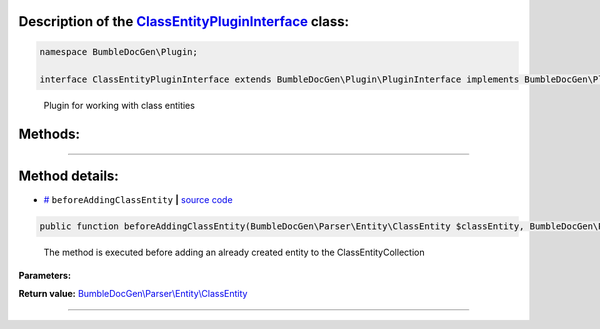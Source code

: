 .. raw:: html

 <embed> <a href="/docs/readme.rst">BumbleDocGen</a> <b>/</b> <a href="/docs/2.parser/index.rst">Parser</a> <b>/</b> <a href="/docs/2.parser/1_parsingProcess/index.rst">Parsing process</a> <b>/</b> ClassEntityPluginInterface</embed>


Description of the `ClassEntityPluginInterface </BumbleDocGen/Plugin/ClassEntityPluginInterface.php>`_ class:
-----------------------






.. code-block:: php

    namespace BumbleDocGen\Plugin;

    interface ClassEntityPluginInterface extends BumbleDocGen\Plugin\PluginInterface implements BumbleDocGen\Plugin\PluginInterface


..

        Plugin for working with class entities







Methods:
-----------------------



.. raw:: html

  <ol>
                <li><a href="#mbeforeaddingclassentity">beforeAddingClassEntity</a> - <i>The method is executed before adding an already created entity to the ClassEntityCollection</i></li>
        </ol>










--------------------




Method details:
-----------------------



.. _mbeforeaddingclassentity:

* `# <mbeforeaddingclassentity_>`_  ``beforeAddingClassEntity``   **|** `source code </BumbleDocGen/Plugin/ClassEntityPluginInterface.php#L22>`_
.. code-block:: php

        public function beforeAddingClassEntity(BumbleDocGen\Parser\Entity\ClassEntity $classEntity, BumbleDocGen\Parser\Entity\ClassEntityCollection $classEntityCollection): BumbleDocGen\Parser\Entity\ClassEntity;


..

    The method is executed before adding an already created entity to the ClassEntityCollection


**Parameters:**

.. raw:: html

    <table>
    <thead>
    <tr>
        <th>Name</th>
        <th>Type</th>
        <th>Description</th>
    </tr>
    </thead>
    <tbody>
            <tr>
            <td>$classEntity</td>
            <td><a href='/docs/_Classes/ClassEntity.rst'>BumbleDocGen\Parser\Entity\ClassEntity</a></td>
            <td>-</td>
        </tr>
            <tr>
            <td>$classEntityCollection</td>
            <td><a href='/docs/_Classes/ClassEntityCollection.rst'>BumbleDocGen\Parser\Entity\ClassEntityCollection</a></td>
            <td>-</td>
        </tr>
        </tbody>
    </table>


**Return value:** `BumbleDocGen\\Parser\\Entity\\ClassEntity </docs/_Classes/ClassEntity\.rst>`_

________



